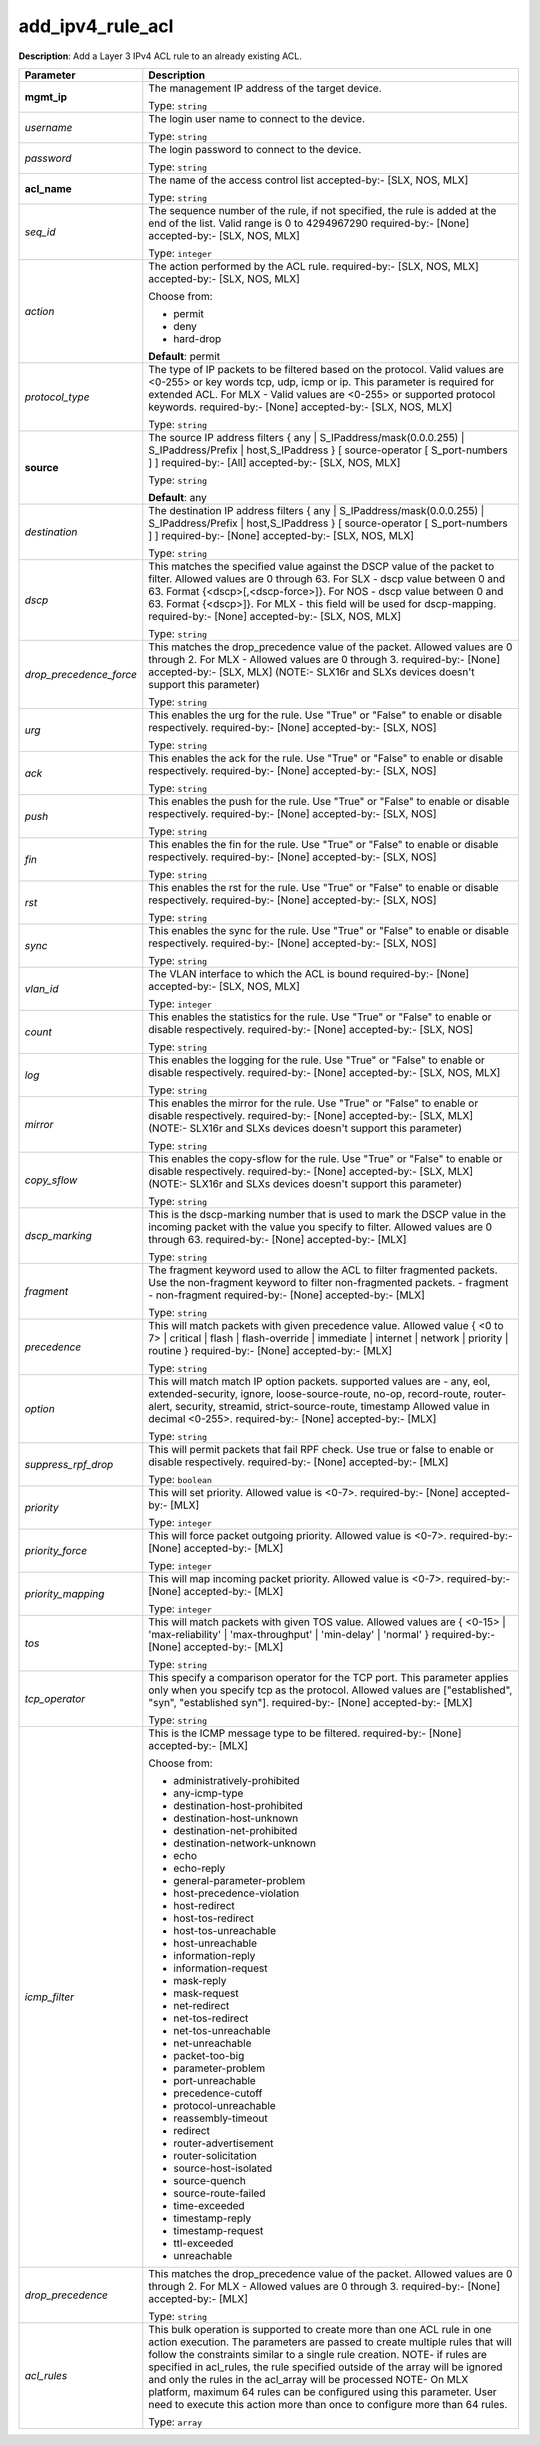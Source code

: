 .. NOTE: This file has been generated automatically, don't manually edit it

add_ipv4_rule_acl
~~~~~~~~~~~~~~~~~

**Description**: Add a Layer 3 IPv4 ACL rule to an already existing ACL. 

.. table::

   ================================  ======================================================================
   Parameter                         Description
   ================================  ======================================================================
   **mgmt_ip**                       The management IP address of the target device.

                                     Type: ``string``
   *username*                        The login user name to connect to the device.

                                     Type: ``string``
   *password*                        The login password to connect to the device.

                                     Type: ``string``
   **acl_name**                      The name of the access control list accepted-by:- [SLX, NOS, MLX]

                                     Type: ``string``
   *seq_id*                          The sequence number of the rule, if not specified, the rule is added at the end of the list. Valid range is 0 to 4294967290 required-by:- [None] accepted-by:- [SLX, NOS, MLX]

                                     Type: ``integer``
   *action*                          The action performed by the ACL rule. required-by:- [SLX, NOS, MLX] accepted-by:- [SLX, NOS, MLX]

                                     Choose from:

                                     - permit
                                     - deny
                                     - hard-drop

                                     **Default**: permit
   *protocol_type*                   The type of IP packets to be filtered based on the protocol. Valid values are <0-255> or key words tcp, udp, icmp or ip. This parameter is required for extended ACL. For MLX - Valid values are <0-255> or supported protocol keywords. required-by:- [None] accepted-by:- [SLX, NOS, MLX]

                                     Type: ``string``
   **source**                        The source IP address filters { any | S_IPaddress/mask(0.0.0.255) | S_IPaddress/Prefix | host,S_IPaddress } [ source-operator [ S_port-numbers ] ] required-by:- [All] accepted-by:- [SLX, NOS, MLX]

                                     Type: ``string``

                                     **Default**: any
   *destination*                     The destination IP address filters { any | S_IPaddress/mask(0.0.0.255) | S_IPaddress/Prefix | host,S_IPaddress } [ source-operator [ S_port-numbers ] ] required-by:- [None] accepted-by:- [SLX, NOS, MLX]

                                     Type: ``string``
   *dscp*                            This matches the specified value against the DSCP value of the packet to filter.  Allowed values are 0 through 63. For SLX - dscp value between 0 and 63. Format {<dscp>[,<dscp-force>]}. For NOS - dscp value between 0 and 63. Format {<dscp>]}. For MLX - this field will be used for dscp-mapping. required-by:- [None] accepted-by:- [SLX, NOS, MLX]

                                     Type: ``string``
   *drop_precedence_force*           This matches the drop_precedence value of the packet. Allowed values are 0 through 2. For MLX - Allowed values are 0 through 3. required-by:- [None] accepted-by:- [SLX, MLX] (NOTE:- SLX16r and SLXs devices doesn't support this parameter)

                                     Type: ``string``
   *urg*                             This enables the urg for the rule. Use "True" or "False" to enable or disable respectively. required-by:- [None] accepted-by:- [SLX, NOS]

                                     Type: ``string``
   *ack*                             This enables the ack for the rule. Use "True" or "False" to enable or disable respectively. required-by:- [None] accepted-by:- [SLX, NOS]

                                     Type: ``string``
   *push*                            This enables the push for the rule. Use "True" or "False" to enable or disable respectively. required-by:- [None] accepted-by:- [SLX, NOS]

                                     Type: ``string``
   *fin*                             This enables the fin for the rule. Use "True" or "False" to enable or disable respectively. required-by:- [None] accepted-by:- [SLX, NOS]

                                     Type: ``string``
   *rst*                             This enables the rst for the rule. Use "True" or "False" to enable or disable respectively. required-by:- [None] accepted-by:- [SLX, NOS]

                                     Type: ``string``
   *sync*                            This enables the sync for the rule. Use "True" or "False" to enable or disable respectively. required-by:- [None] accepted-by:- [SLX, NOS]

                                     Type: ``string``
   *vlan_id*                         The VLAN interface to which the ACL is bound required-by:- [None] accepted-by:- [SLX, NOS, MLX]

                                     Type: ``integer``
   *count*                           This enables the statistics for the rule. Use "True" or "False" to enable or disable respectively. required-by:- [None] accepted-by:- [SLX, NOS]

                                     Type: ``string``
   *log*                             This enables the logging for the rule. Use "True" or "False" to enable or disable respectively. required-by:- [None] accepted-by:- [SLX, NOS, MLX]

                                     Type: ``string``
   *mirror*                          This enables the mirror for the rule. Use "True" or "False" to enable or disable respectively. required-by:- [None] accepted-by:- [SLX, MLX] (NOTE:- SLX16r and SLXs devices doesn't support this parameter)

                                     Type: ``string``
   *copy_sflow*                      This enables the copy-sflow for the rule. Use "True" or "False" to enable or disable respectively. required-by:- [None] accepted-by:- [SLX, MLX] (NOTE:- SLX16r and SLXs devices doesn't support this parameter)

                                     Type: ``string``
   *dscp_marking*                    This is the dscp-marking number that is used to mark the DSCP value in the incoming packet with the value you specify to filter. Allowed values are 0 through 63. required-by:- [None] accepted-by:- [MLX]

                                     Type: ``string``
   *fragment*                        The fragment keyword used to allow the ACL to filter fragmented packets. Use the non-fragment keyword to filter non-fragmented packets. - fragment - non-fragment required-by:- [None] accepted-by:- [MLX]

                                     Type: ``string``
   *precedence*                      This will match packets with given precedence value. Allowed value { <0 to 7> | critical | flash | flash-override | immediate | internet | network | priority | routine  } required-by:- [None] accepted-by:- [MLX]

                                     Type: ``string``
   *option*                          This will match match IP option packets. supported values are - any, eol, extended-security, ignore, loose-source-route, no-op, record-route, router-alert, security, streamid, strict-source-route, timestamp Allowed value in decimal <0-255>. required-by:- [None] accepted-by:- [MLX]

                                     Type: ``string``
   *suppress_rpf_drop*               This will permit packets that fail RPF check. Use true or false to enable or disable respectively. required-by:- [None] accepted-by:- [MLX]

                                     Type: ``boolean``
   *priority*                        This will set priority. Allowed value is <0-7>. required-by:- [None] accepted-by:- [MLX]

                                     Type: ``integer``
   *priority_force*                  This will force packet outgoing priority. Allowed value is <0-7>. required-by:- [None] accepted-by:- [MLX]

                                     Type: ``integer``
   *priority_mapping*                This will map incoming packet priority. Allowed value is <0-7>. required-by:- [None] accepted-by:- [MLX]

                                     Type: ``integer``
   *tos*                             This will match packets with given TOS value. Allowed values are { <0-15> | 'max-reliability' | 'max-throughput' | 'min-delay' | 'normal' } required-by:- [None] accepted-by:- [MLX]

                                     Type: ``string``
   *tcp_operator*                    This specify a comparison operator for the TCP port. This parameter applies only when you specify tcp as the protocol. Allowed values are ["established", "syn", "established syn"]. required-by:- [None] accepted-by:- [MLX]

                                     Type: ``string``
   *icmp_filter*                     This is the ICMP message type to be filtered. required-by:- [None] accepted-by:- [MLX]

                                     Choose from:

                                     - administratively-prohibited
                                     - any-icmp-type
                                     - destination-host-prohibited
                                     - destination-host-unknown
                                     - destination-net-prohibited
                                     - destination-network-unknown
                                     - echo
                                     - echo-reply
                                     - general-parameter-problem
                                     - host-precedence-violation
                                     - host-redirect
                                     - host-tos-redirect
                                     - host-tos-unreachable
                                     - host-unreachable
                                     - information-reply
                                     - information-request
                                     - mask-reply
                                     - mask-request
                                     - net-redirect
                                     - net-tos-redirect
                                     - net-tos-unreachable
                                     - net-unreachable
                                     - packet-too-big
                                     - parameter-problem
                                     - port-unreachable
                                     - precedence-cutoff
                                     - protocol-unreachable
                                     - reassembly-timeout
                                     - redirect
                                     - router-advertisement
                                     - router-solicitation
                                     - source-host-isolated
                                     - source-quench
                                     - source-route-failed
                                     - time-exceeded
                                     - timestamp-reply
                                     - timestamp-request
                                     - ttl-exceeded
                                     - unreachable
   *drop_precedence*                 This matches the drop_precedence value of the packet. Allowed values are 0 through 2. For MLX - Allowed values are 0 through 3. required-by:- [None] accepted-by:- [MLX]

                                     Type: ``string``
   *acl_rules*                       This bulk operation is supported to create more than one ACL rule in one action execution. The parameters are passed to create multiple rules that will follow the constraints similar to a single rule creation. NOTE- if rules are specified in acl_rules, the rule specified outside of the array will be ignored and only the rules in the acl_array will be processed NOTE- On MLX platform, maximum 64 rules can be configured using this parameter. User need to execute this action more than once to configure more than 64 rules.

                                     Type: ``array``
   ================================  ======================================================================

